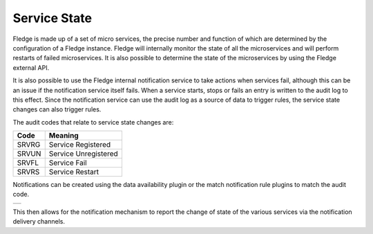 .. |MonitorMatch| image:: ../images/MonitorMatch.jpg

Service State
=============

Fledge is made up of a set of micro services, the precise number and function of which are determined by the configuration of a Fledge instance. Fledge will internally monitor the state of all the microservices and will perform restarts of failed microservices. It is also possible to determine the state of the microservices by using the Fledge external API.

It is also possible to use the Fledge internal notification service to take actions when services fail, although this can be an issue if the notification service itself fails. When a service starts, stops or fails an entry is written to the audit log to this effect. Since the notification service can use the audit log as a source of data to trigger rules, the service state changes can also trigger rules. 

The audit codes that relate to service state changes are:

+------+------------------------------+
| Code | Meaning                      |
+======+==============================+
| SRVRG|Service Registered            |
+------+------------------------------+
| SRVUN|Service Unregistered          |
+------+------------------------------+
| SRVFL|Service Fail                  |
+------+------------------------------+
| SRVRS|Service Restart               |
+------+------------------------------+

Notifications can be created using the data availability plugin or the match notification rule plugins to match the audit code.

+----------------+
| |MonitorMatch| |
+----------------+

This then allows for the notification mechanism to report the change of state of the various services via the notification delivery channels.
